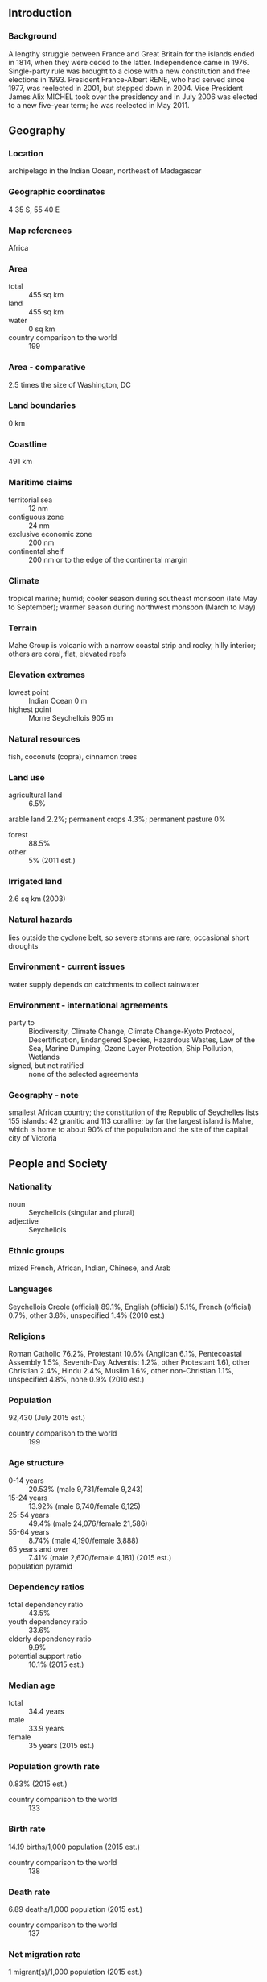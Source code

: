 ** Introduction
*** Background
A lengthy struggle between France and Great Britain for the islands ended in 1814, when they were ceded to the latter. Independence came in 1976. Single-party rule was brought to a close with a new constitution and free elections in 1993. President France-Albert RENE, who had served since 1977, was reelected in 2001, but stepped down in 2004. Vice President James Alix MICHEL took over the presidency and in July 2006 was elected to a new five-year term; he was reelected in May 2011.
** Geography
*** Location
archipelago in the Indian Ocean, northeast of Madagascar
*** Geographic coordinates
4 35 S, 55 40 E
*** Map references
Africa
*** Area
- total :: 455 sq km
- land :: 455 sq km
- water :: 0 sq km
- country comparison to the world :: 199
*** Area - comparative
2.5 times the size of Washington, DC
*** Land boundaries
0 km
*** Coastline
491 km
*** Maritime claims
- territorial sea :: 12 nm
- contiguous zone :: 24 nm
- exclusive economic zone :: 200 nm
- continental shelf :: 200 nm or to the edge of the continental margin
*** Climate
tropical marine; humid; cooler season during southeast monsoon (late May to September); warmer season during northwest monsoon (March to May)
*** Terrain
Mahe Group is volcanic with a narrow coastal strip and rocky, hilly interior; others are coral, flat, elevated reefs
*** Elevation extremes
- lowest point :: Indian Ocean 0 m
- highest point :: Morne Seychellois 905 m
*** Natural resources
fish, coconuts (copra), cinnamon trees
*** Land use
- agricultural land :: 6.5%
arable land 2.2%; permanent crops 4.3%; permanent pasture 0%
- forest :: 88.5%
- other :: 5% (2011 est.)
*** Irrigated land
2.6 sq km (2003)
*** Natural hazards
lies outside the cyclone belt, so severe storms are rare; occasional short droughts
*** Environment - current issues
water supply depends on catchments to collect rainwater
*** Environment - international agreements
- party to :: Biodiversity, Climate Change, Climate Change-Kyoto Protocol, Desertification, Endangered Species, Hazardous Wastes, Law of the Sea, Marine Dumping, Ozone Layer Protection, Ship Pollution, Wetlands
- signed, but not ratified :: none of the selected agreements
*** Geography - note
smallest African country; the constitution of the Republic of Seychelles lists 155 islands: 42 granitic and 113 coralline; by far the largest island is Mahe, which is home to about 90% of the population and the site of the capital city of Victoria
** People and Society
*** Nationality
- noun :: Seychellois (singular and plural)
- adjective :: Seychellois
*** Ethnic groups
mixed French, African, Indian, Chinese, and Arab
*** Languages
Seychellois Creole (official) 89.1%, English (official) 5.1%, French (official) 0.7%, other 3.8%, unspecified 1.4% (2010 est.)
*** Religions
Roman Catholic 76.2%, Protestant 10.6% (Anglican 6.1%, Pentecoastal Assembly 1.5%, Seventh-Day Adventist 1.2%, other Protestant 1.6), other Christian 2.4%, Hindu 2.4%, Muslim 1.6%, other non-Christian 1.1%, unspecified 4.8%, none 0.9% (2010 est.)
*** Population
92,430 (July 2015 est.)
- country comparison to the world :: 199
*** Age structure
- 0-14 years :: 20.53% (male 9,731/female 9,243)
- 15-24 years :: 13.92% (male 6,740/female 6,125)
- 25-54 years :: 49.4% (male 24,076/female 21,586)
- 55-64 years :: 8.74% (male 4,190/female 3,888)
- 65 years and over :: 7.41% (male 2,670/female 4,181) (2015 est.)
- population pyramid ::  
*** Dependency ratios
- total dependency ratio :: 43.5%
- youth dependency ratio :: 33.6%
- elderly dependency ratio :: 9.9%
- potential support ratio :: 10.1% (2015 est.)
*** Median age
- total :: 34.4 years
- male :: 33.9 years
- female :: 35 years (2015 est.)
*** Population growth rate
0.83% (2015 est.)
- country comparison to the world :: 133
*** Birth rate
14.19 births/1,000 population (2015 est.)
- country comparison to the world :: 138
*** Death rate
6.89 deaths/1,000 population (2015 est.)
- country comparison to the world :: 137
*** Net migration rate
1 migrant(s)/1,000 population (2015 est.)
- country comparison to the world :: 64
*** Urbanization
- urban population :: 53.9% of total population (2015)
- rate of urbanization :: 1.14% annual rate of change (2010-15 est.)
*** Major urban areas - population
VICTORIA (capital) 26,000 (2014)
*** Sex ratio
- at birth :: 1.03 male(s)/female
- 0-14 years :: 1.05 male(s)/female
- 15-24 years :: 1.1 male(s)/female
- 25-54 years :: 1.12 male(s)/female
- 55-64 years :: 1.08 male(s)/female
- 65 years and over :: 0.64 male(s)/female
- total population :: 1.05 male(s)/female (2015 est.)
*** Infant mortality rate
- total :: 10.49 deaths/1,000 live births
- male :: 13.12 deaths/1,000 live births
- female :: 7.78 deaths/1,000 live births (2015 est.)
- country comparison to the world :: 132
*** Life expectancy at birth
- total population :: 74.49 years
- male :: 69.92 years
- female :: 79.2 years (2015 est.)
- country comparison to the world :: 117
*** Total fertility rate
1.87 children born/woman (2015 est.)
- country comparison to the world :: 143
*** Health expenditures
4% of GDP (2013)
- country comparison to the world :: 147
*** Physicians density
1.07 physicians/1,000 population (2012)
*** Hospital bed density
3.6 beds/1,000 population (2011)
*** Drinking water source
- improved :: 
urban: 95.7% of population
rural: 95.7% of population
total: 95.7% of population
- unimproved :: 
urban: 4.3% of population
rural: 4.3% of population
total: 4.3% of population (2015 est.)
*** Sanitation facility access
- improved :: 
urban: 98.4% of population
rural: 98.4% of population
total: 98.4% of population
- unimproved :: 
urban: 1.6% of population
rural: 1.6% of population
total: 1.6% of population (2015 est.)
*** HIV/AIDS - adult prevalence rate
NA
*** HIV/AIDS - people living with HIV/AIDS
NA
*** HIV/AIDS - deaths
NA
*** Obesity - adult prevalence rate
26.9% (2014)
- country comparison to the world :: 70
*** Education expenditures
3.6% of GDP (2011)
- country comparison to the world :: 121
*** Literacy
- definition :: age 15 and over can read and write
- total population :: 91.8%
- male :: 91.4%
- female :: 92.3% (2012 est.)
*** School life expectancy (primary to tertiary education)
- total :: 13 years
- male :: 13 years
- female :: 13 years (2012)
** Government
*** Country name
- conventional long form :: Republic of Seychelles
- conventional short form :: Seychelles
- local long form :: Republic of Seychelles
- local short form :: Seychelles
*** Government type
republic
*** Capital
- name :: Victoria
- geographic coordinates :: 4 37 S, 55 27 E
- time difference :: UTC+4 (9 hours ahead of Washington, DC, during Standard Time)
*** Administrative divisions
25 administrative districts; Anse aux Pins, Anse Boileau, Anse Etoile, Anse Royale, Au Cap, Baie Lazare, Baie Sainte Anne, Beau Vallon, Bel Air, Bel Ombre, Cascade, Glacis, Grand Anse Mahe, Grand Anse Praslin, Inner Islands, La Riviere Anglaise, Les Mamalles, Mont Buxton, Mont Fleuri, Plaisance, Pointe Larue, Port Glaud, Roche Caiman, Saint Louis, Takamaka
*** Independence
29 June 1976 (from the UK)
*** National holiday
Constitution Day (National Day), 18 June (1993); Independence Day, 29 June (1976)
*** Constitution
previous 1970, 1979; latest drafted May 1993, approved by referendum 18 June 1993, effective 23 June 1993; amended many times, last in 2011 (2011)
*** Legal system
mixed legal system of English common law, French civil law, and customary law
*** International law organization participation
has not submitted an ICJ jurisdiction declaration; accepts ICCt jurisdiction
*** Suffrage
18 years of age; universal
*** Executive branch
- chief of state :: President James Alix MICHEL (since 14 April 2004); Vice President Danny FAURE (since 1 July 2010); note - the president is both chief of state and head of government
- head of government :: President James Alix MICHEL (since 14 April 2004); Vice President Danny FAURE (since 1 July 2010)
- cabinet :: Council of Ministers appointed by the president
- elections/appointments :: president directly elected by absolute majority popular vote in two rounds if needed for a 5-year term (eligible for 2 more terms); election last held on 19-21 May 2011 (next to be held in 2016)
- election results :: President James MICHEL reelected president; percent of vote - James MICHEL (PP) 55.5%, Wavel RAMKALAWAN (SNP) 41.4%, Philippe BOULLE (independent) 1.7%, Ralph VOLCERE (DP) 1.5%
*** Legislative branch
- description :: unicameral National Assembly or Assemblee Nationale (34 seats; 25 members directly elected in single-member constituencies by simple majority vote and 9 members directly elected in single-seat constituencies by proportional representation vote; members serve 5-year terms)
- elections :: last held on 29 September - 1 October 2011 (next to be held in 2016); note - the National Assembly was dissolved in July 2011 resulting in early elections
- election results :: percent of vote by party - PL 88.6%, PDM 10.9%, independent 0.6%; seats by party - PL 31, PDM 1, vacant 2; note - the ruling party, SPPF, changed its name to People's Party (Party Lepep) in June 2009; the SNP and NDP boycotted the 2011 elections
*** Judicial branch
- highest court(s) :: Seychelles Court of Appeal (consists of the court president and 4 justices; Supreme Court of Seychelles (consists of the chief justice and 9 puisine judges); Constitutional Court (consists of 3 Supreme Court judges)
- judge selection and term of office :: all judges appointed by the president of the republic upon the recommendation of the Constitutional Appointments Committee, a 3-member body, with 1 member appointed by the president of the republic, 1 by the opposition leader in the National Assembly, and 1 by the other 2 appointees; judges appointed until retirement at age 70
- subordinate courts :: Magistrates' Courts of Seychelles; Family Tribunal for issues such as domestic violence, and child custody and maintenance; Employment Tribunal for labor related disputes
*** Political parties and leaders
Independent Conservative Union of Seychelles or ICUS [Jona ALCINDOR]
People's Party (Parti Lepep) or PL [James Alix MICHEL]
Popular Democratic Movement or PDM [David PIERRE]
Seychelles Freedom Party or SFP [Christopher GILL]
Seychelles National Party or SNP [Wavel RAMKALAWAN] (formerly the United Opposition or UO)
Seychelles United Party or SUP [Robert EMESTA]
*** International organization participation
ACP, AfDB, AOSIS, AU, C, CD, COMESA, EITI (candidate country), FAO, G-77, IAEA, IBRD, ICAO, ICC (NGOs), ICCt, ICRM, IDA, IFAD, IFC, IFRCS, ILO, IMF, IMO, InOC, Interpol, IOC, IOM, IPU, ISO (correspondent), ITU, MIGA, NAM, OIF, OPCW, SADC, UN, UNCTAD, UNESCO, UNIDO, UNWTO, UPU, WCO, WHO, WIPO, WMO, WTO (observer)
*** Diplomatic representation in the US
- chief of mission :: Ambassador Marie-Louise Cecile POTTER (since 6 September 2012)
- chancery :: 800 Second Avenue, Suite 400C, New York, NY 10017 800 Second Avenue, Suite 400C, New York, NY 10017
- telephone :: [1] (212) 972-1785
- FAX :: [1] (212) 972-1786
*** Diplomatic representation from the US
the US does not have an embassy in Seychelles; the US Ambassador to Mauritius is accredited to Seychelles
*** Flag description
five oblique bands of blue (hoist side), yellow, red, white, and green (bottom) radiating from the bottom of the hoist side; the oblique bands are meant to symbolize a dynamic new country moving into the future; blue represents sky and sea, yellow the sun giving light and life, red the peoples' determination to work for the future in unity and love, white social justice and harmony, green the land and natural environment
*** National symbol(s)
coco de mer (sea coconut); national colors: blue, yellow, red, white, green
*** National anthem
- name :: "Koste Seselwa" (Seychellois Unite)
- lyrics/music :: David Francois Marc ANDRE and George Charles Robert PAYET
- note :: adopted 1996

** Economy
*** Economy - overview
Since independence in 1976, per capita output in this Indian Ocean archipelago has expanded to roughly seven times the pre-independence, near-subsistence level, moving the island into the upper-middle-income group of countries. Growth has been led by the tourist sector, which employs about 30% of the labor force and provides more than 70% of hard currency earnings, and by tuna fishing. In recent years, the government has encouraged foreign investment to upgrade hotels and other services. At the same time, the government has moved to reduce the dependence on tourism by promoting the development of farming, fishing, and small-scale manufacturing. In 2008, having depleted its foreign exchange reserves, Seychelles defaulted on interest payments due on a $230 million Eurobond, requested assistance from the International Monetary Fund (IMF), and immediately enacted a number of significant structural reforms, including liberalization of the exchange rate, reform of the public sector to include layoffs, and the selling of some state assets. In December 2013, the IMF declared that Seychelles had successfully transitioned to a market-based economy with full employment and a fiscal surplus.
*** GDP (purchasing power parity)
$2.406 billion (2014 est.)
$2.337 billion (2013 est.)
$2.192 billion (2012 est.)
- note :: data are in 2014 US dollars
- country comparison to the world :: 191
*** GDP (official exchange rate)
$1.42 billion (2014 est.)
*** GDP - real growth rate
2.9% (2014 est.)
6.6% (2013 est.)
6% (2012 est.)
- country comparison to the world :: 78
*** GDP - per capita (PPP)
$25,600 (2014 est.)
$24,900 (2013 est.)
$23,300 (2012 est.)
- note :: data are in 2014 US dollars
- country comparison to the world :: 70
*** Gross national saving
15% of GDP (2014 est.)
22.7% of GDP (2013 est.)
11.5% of GDP (2012 est.)
- country comparison to the world :: 113
*** GDP - composition, by end use
- household consumption :: 101%
- government consumption :: 10.2%
- investment in fixed capital :: 31.4%
- investment in inventories :: -5.1%
- exports of goods and services :: 42.1%
- imports of goods and services :: -79.6%
 (2014 est.)
*** GDP - composition, by sector of origin
- agriculture :: 3%
- industry :: 14%
- services :: 83.1% (2014 est.)
*** Agriculture - products
coconuts, cinnamon, vanilla, sweet potatoes, cassava (manioc, tapioca), copra, bananas; tuna
*** Industries
fishing, tourism, beverages
*** Industrial production growth rate
3% (2014 est.)
- country comparison to the world :: 96
*** Labor force
39,560 (2006 est.)
- country comparison to the world :: 197
*** Labor force - by occupation
- agriculture :: 3%
- industry :: 23%
- services :: 74% (2006)
*** Unemployment rate
3% (2014 est.)
- country comparison to the world :: 13
*** Population below poverty line
NA%
*** Household income or consumption by percentage share
- lowest 10% :: 4.7%
- highest 10% :: 15.4% (2007)
*** Budget
- revenues :: $498.4 million
- expenditures :: $474.3 million (2014 est.)
*** Taxes and other revenues
33.8% of GDP (2014 est.)
- country comparison to the world :: 70
*** Budget surplus (+) or deficit (-)
1.6% of GDP (2014 est.)
- country comparison to the world :: 17
*** Public debt
64.5% of GDP (2014 est.)
65.5% of GDP (2013 est.)
- country comparison to the world :: 49
*** Fiscal year
calendar year
*** Inflation rate (consumer prices)
1.4% (2014 est.)
4.3% (2013 est.)
- country comparison to the world :: 79
*** Central bank discount rate
11.17% (31 December 2010)
- country comparison to the world :: 15
*** Commercial bank prime lending rate
13% (31 December 2014 est.)
12.29% (31 December 2013 est.)
- country comparison to the world :: 57
*** Stock of narrow money
$435.1 million (31 December 2014 est.)
$431.2 million (31 December 2013 est.)
- country comparison to the world :: 166
*** Stock of broad money
$567.8 million (31 December 2014 est.)
$529.3 million (31 December 2013 est.)
- country comparison to the world :: 174
*** Stock of domestic credit
$485.1 million (31 December 2014 est.)
$500.8 million (31 December 2013 est.)
- country comparison to the world :: 168
*** Market value of publicly traded shares
$NA
*** Current account balance
-$319 million (2014 est.)
-$209.9 million (2013 est.)
- country comparison to the world :: 101
*** Exports
$525.1 million (2014 est.)
$580.2 million (2013 est.)
- country comparison to the world :: 173
*** Exports - commodities
canned tuna, frozen fish, petroleum products (reexports)
*** Exports - partners
France 24.8%, UK 18.6%, Italy 11.9%, Japan 9.2%, Mauritius 6.2%, Spain 4.2% (2014)
*** Imports
$1.074 billion (2014 est.)
$994.2 million (2013 est.)
- country comparison to the world :: 178
*** Imports - commodities
machinery and equipment, foodstuffs, petroleum products, chemicals, other manufactured goods
*** Imports - partners
Saudi Arabia 23.6%, Spain 9.8%, France 5.2%, South Africa 4.6% (2014)
*** Reserves of foreign exchange and gold
$496.6 million (31 December 2014 est.)
$425.9 million (31 December 2013 est.)
- country comparison to the world :: 148
*** Debt - external
$2.099 billion (31 December 2014 est.)
$2.049 billion (31 December 2013 est.)
- country comparison to the world :: 146
*** Exchange rates
Seychelles rupees (SCR) per US dollar -
12.44 (2014 est.)
12.058 (2013 est.)
13.7 (2012 est.)
12.381 (2011 est.)
12.068 (2010 est.)
** Energy
*** Electricity - production
304 million kWh (2011 est.)
- country comparison to the world :: 177
*** Electricity - consumption
282.7 million kWh (2011 est.)
- country comparison to the world :: 181
*** Electricity - exports
0 kWh (2013 est.)
- country comparison to the world :: 193
*** Electricity - imports
0 kWh (2013 est.)
- country comparison to the world :: 197
*** Electricity - installed generating capacity
89,000 kW (2011 est.)
- country comparison to the world :: 176
*** Electricity - from fossil fuels
100% of total installed capacity (2011 est.)
- country comparison to the world :: 31
*** Electricity - from nuclear fuels
0% of total installed capacity (2011 est.)
- country comparison to the world :: 175
*** Electricity - from hydroelectric plants
0% of total installed capacity (2011 est.)
- country comparison to the world :: 197
*** Electricity - from other renewable sources
0% of total installed capacity (2011 est.)
- country comparison to the world :: 121
*** Crude oil - production
0 bbl/day (2013 est.)
- country comparison to the world :: 127
*** Crude oil - exports
0 bbl/day (2010 est.)
- country comparison to the world :: 177
*** Crude oil - imports
0 bbl/day (2010 est.)
- country comparison to the world :: 118
*** Crude oil - proved reserves
0 bbl (1 January 2010 est.)
- country comparison to the world :: 184
*** Refined petroleum products - production
0 bbl/day (2010 est.)
- country comparison to the world :: 191
*** Refined petroleum products - consumption
9,060 bbl/day (2013 est.)
- country comparison to the world :: 158
*** Refined petroleum products - exports
0 bbl/day (2010 est.)
- country comparison to the world :: 127
*** Refined petroleum products - imports
6,316 bbl/day (2010 est.)
- country comparison to the world :: 141
*** Natural gas - production
0 cu m (2012 est.)
- country comparison to the world :: 188
*** Natural gas - consumption
0 cu m (2012 est.)
- country comparison to the world :: 191
*** Natural gas - exports
0 cu m (2012 est.)
- country comparison to the world :: 174
*** Natural gas - imports
0 cu m (2012 est.)
- country comparison to the world :: 127
*** Natural gas - proved reserves
0 cu m (1 January 2014 est.)
- country comparison to the world :: 189
*** Carbon dioxide emissions from consumption of energy
1.304 million Mt (2012 est.)
- country comparison to the world :: 165
** Communications
*** Telephones - fixed lines
- total subscriptions :: 21,200
- subscriptions per 100 inhabitants :: 23 (2014 est.)
- country comparison to the world :: 184
*** Telephones - mobile cellular
- total :: 151,300
- subscriptions per 100 inhabitants :: 165 (2014 est.)
- country comparison to the world :: 184
*** Telephone system
- general assessment :: effective system
- domestic :: combined fixed-line and mobile-cellular teledensity exceeds 170 telephones per 100 persons; radiotelephone communications between islands in the archipelago
- international :: country code - 248; direct radiotelephone communications with adjacent island countries and African coastal countries; satellite earth station - 1 Intelsat (Indian Ocean) (2011)
*** Broadcast media
the government operates the only terrestrial TV station, which provides local programming and airs broadcasts from international services; multi-channel cable and satellite TV are available; the government operates 1 AM and 1 FM radio station; transmissions of 2 international broadcasters are accessible in Victoria (2007)
*** Radio broadcast stations
AM 1, FM 1, shortwave 2 (2001)
*** Television broadcast stations
2 (plus 9 repeaters) (1997)
*** Internet country code
.sc
*** Internet users
- total :: 49,300
- percent of population :: 53.8% (2014 est.)
- country comparison to the world :: 184
** Transportation
*** Airports
14 (2013)
- country comparison to the world :: 150
*** Airports - with paved runways
- total :: 7
- 2,438 to 3,047 m :: 1
- 914 to 1,523 m :: 5
- under 914 m :: 1 (2013)
*** Airports - with unpaved runways
- total :: 7
- 914 to 1,523 m :: 2
- under 914 m :: 
5 (2013)
*** Heliports
1 (2013)
*** Roadways
- total :: 508 km
- paved :: 490 km
- unpaved :: 18 km (2010)
- country comparison to the world :: 195
*** Merchant marine
- total :: 9
- by type :: cargo 1, carrier 1, chemical tanker 6, petroleum tanker 1
- foreign-owned :: 3 (Hong Kong 1, Nigeria 1, South Africa 1) (2010)
- country comparison to the world :: 117
*** Ports and terminals
- major seaport(s) :: Victoria
** Military
*** Military branches
Seychelles People's Defense Forces (SPDF): Army, Coast Guard (includes Naval Wing, Air Wing), National Guard (2015)
*** Military service age and obligation
18 years of age for voluntary military service (younger with parental consent); no conscription (2012)
*** Manpower available for military service
- males age 16-49 :: 26,257
- females age 16-49 :: 23,996 (2010 est.)
*** Manpower fit for military service
- males age 16-49 :: 20,231
- females age 16-49 :: 19,891 (2010 est.)
*** Manpower reaching militarily significant age annually
- male :: 686
- female :: 650 (2010 est.)
*** Military expenditures
0.89% of GDP (2012)
0.82% of GDP (2011)
0.89% of GDP (2010)
- country comparison to the world :: 109
** Transnational Issues
*** Disputes - international
Mauritius and Seychelles claim the Chagos Islands (UK-administered British Indian Ocean Territory)
